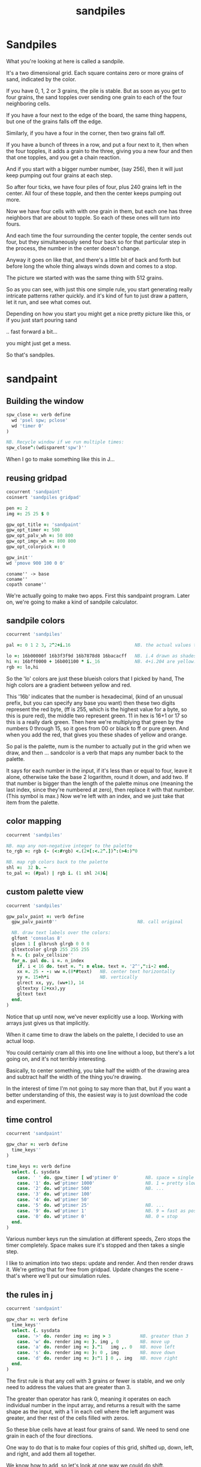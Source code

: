 #+title: sandpiles

* Sandpiles
# on stage: the 512 grain-in-the-center sandpile, copied to buffer.
# pen =: 1, grid off, timer off, focus in window!
What you're looking at here is called a sandpile.
# toggle grid
It's a two dimensional grid.
Each square contains zero or more grains of sand, indicated by the color.

# start drawing
If you have 0, 1, 2 or 3 grains, the pile is stable.
But as soon as you get to four grains, the sand topples over
sending one grain to each of the four neighboring cells.

# draw by the edge
If you have a four next to the edge of the board,
the same thing happens,
but one of the grains falls off the edge.
# .. and corner
Similarly, if you have a four in the corner, then two grains fall off.

# draw line of 3 at bottom
If you have a bunch of threes in a row,
and put a four next to it,
then when the four topples,
it adds a grain to the three,
giving you a new four
and then that one topples,
and you get a chain reaction.
# put mouse in center and press z to clear screen
And if you start with a bigger number number, (say 256),
then it will just keep pumping out four grains at each step.

# space a few times until zthe four neighbors pile up
So after four ticks, we have four piles of four, plus 240 grains left in the center.
All four of these topple,
and then the center keeps pumping out more.
# step until we get the diagonals
Now we have four cells with with one grain in them,
but each one has three neighbors that are about to topple.
So each of these ones will turn into fours.
# step
And each time the four surrounding the center topple,
the center sends out four,
but they simultaneously send four back
so for that particular step in the process,
the number in the center doesn't change.
# press 4

Anyway it goes on like that, and there's a little bit of back and forth
but before long the whole thing always winds down and comes to a stop.
# (fast forward)

The picture we started with was the same thing with 512 grains.

So as you can see, with just this one simple rule,
you start generating really intricate patterns rather quickly.
and it's kind of fun to just draw a pattern,
let it run, and see what comes out.

Depending on how you start you might get a nice pretty picture like this,
or if you just start pouring sand
# speed 3, then draw with pen 64
.. fast forward a bit...
# (fast forward)
you might just get a mess.

So that's sandpiles.

* sandpaint
** Building the window
#+begin_src j
spw_close =: verb define
  wd 'psel spw; pclose'
  wd 'timer 0'
)

NB. Recycle window if we run multiple times:
spw_close^:(wdisparent'spw')''

#+end_src

# fake intro

When I go to make something like this in J...


** reusing gridpad

#+begin_src j
cocurrent 'sandpaint'
coinsert 'sandpiles gridpad'

pen =: 2
img =: 25 25 $ 0

gpw_opt_title =: 'sandpaint'
gpw_opt_timer =: 500
gpw_opt_palv_wh =: 50 800
gpw_opt_imgv_wh =: 800 800
gpw_opt_colorpick =: 0

gpw_init''
wd 'pmove 900 100 0 0'
#+end_src

: coname'' -> base
: coname''
: copath coname''

We're actually going to make two apps. First this sandpaint program.
Later on, we're going to make a kind of sandpile calculator.


** sandpile colors

#+begin_src j
cocurrent 'sandpiles'

pal =: 0 1 2 3, 2^2+i.16                        NB. the actual values to draw

lo =: 16b00000f 16b3f3f9d 16b7878d8 16bacacff   NB. i.4 drawn as shades of blue
hi =: 16bff0000 + 16b001100 * i._16             NB. 4+i.204 are yellow..red
rgb =: lo,hi
#+end_src

So the 'lo' colors are just these blueish colors that I picked by hand,
The high colors are a gradient between yellow and red.

This '16b' indicates that the number is hexadecimal,
(kind of an unusual prefix, but you can specify any base you want)
then these two digits represent the red byte, (ff is 255, which is the highest value for a byte, so this is pure red),
the middle two represent green. 11 in hex is 16+1 or 17 so this is a really dark green.
Then here we're multiplying that green by the numbers 0 through 15, so it goes from 00 or black to ff or pure green.
And when you add the red, that gives you these shades of yellow and orange.

So pal is the palette, num is the number to actually put in the grid when we draw,
and then ... sandcolor is a verb that maps any number back to the palette.

It says for each number in the input, if it's less than or equal to four, leave it alone,
otherwise take the base 2 logarithm, round it down, and add two.
If that number is bigger than the length of the palette minus one
(meaning the last index, since they're numbered at zero),
then replace it with that number. (This symbol is max.)
Now we're left with an index, and we just take that item from the palette.

** color mapping
#+begin_src j
cocurrent 'sandpiles'

NB. map any non-negative integer to the palette
to_rgb =: rgb {~ (<:#rgb) <.(2+[:<.2^.])^:(>4:)"0

NB. map rgb colors back to the palette
shl =:  32 b. ~
to_pal =: (#pal) | rgb i. (1 shl 24)&|
#+end_src

** custom palette view

#+begin_src j
cocurrent 'sandpiles'

gpw_palv_paint =: verb define
  gpw_palv_paint0''                              NB. call original

  NB. draw text labels over the colors:
  glfont 'consolas 8'
  glpen 1 [ glbrush glrgb 0 0 0
  gltextcolor glrgb 255 255 255
  h =. {: palv_cellsize''
  for_n. pal do. i =. n_index
    if. i < 16 do. text =. ": n else. text =. '2^',":i-2 end.
    xx =. 25 - -: ww =.(8*#text)   NB. center text horizontally
    yy =. 15+h*i                   NB. vertically
    glrect xx, yy, (ww+1), 14
    gltextxy (2+xx),yy
    gltext text
  end.
)
#+end_src


Notice that up until now, we've never explicitly use a loop.
Working with arrays just gives us that implicitly.

When it came time to draw the labels on the palette,
I decided to use an actual loop.

You could certainly cram all this into one line without a loop,
but there's a lot going on, and it's not terribly interesting.

Basically, to center something, you take half the width of the drawing area
and subtract half the width of the thing you're drawing.

In the interest of time I'm not going to say more than that,
but if you want a better understanding of this,
the easiest way is to just download the code and experiment.

** time control
#+begin_src j
cocurrent 'sandpaint'

gpw_char =: verb define
  time_keys''
)

time_keys =: verb define
  select. {. sysdata
    case. ' ' do. gpw_timer [ wd'ptimer 0'          NB. space = single step
    case. '1' do. wd'ptimer 1000'                   NB. 1 = pretty slow
    case. '2' do. wd'ptimer 500'                    NB. ...
    case. '3' do. wd'ptimer 100'
    case. '4' do. wd'ptimer 50'
    case. '5' do. wd'ptimer 25'                     NB. ...
    case. '9' do. wd'ptimer 1'                      NB. 9 = fast as possible
    case. '0' do. wd'ptimer 0'                      NB. 0 = stop
  end.
)
#+end_src

Various number keys run the simulation at different speeds,
Zero stops the timer completely.
Space makes sure it's stopped and then takes a single step.

I like to animation into two steps: update and render.
And then render draws it. We're getting that for free from gridpad.
Update changes the scene - that's where we'll put our simulation rules.


** the rules in j
#+begin_src j
cocurrent 'sandpaint'

gpw_char =: verb define
  time_keys''
  select. {. sysdata
    case. '>' do. render img =: img > 3           NB. greater than 3
    case. 'w' do. render img =: }. img , 0        NB. move up
    case. 'a' do. render img =: }."1   img ,. 0   NB. move left
    case. 's' do. render img =: }: 0 , img        NB. move down
    case. 'd' do. render img =: }:"1 ] 0 ,. img   NB. move right
  end.
)
#+end_src

The first rule is that any cell with 3 grains or fewer is stable,
and we only need to address the values that are greater than 3.

The greater than operator has rank 0,
meaning it operates on each individual number in the input array,
and returns a result with the same shape as the input,
with a 1 in each cell where the left argument was greater,
and ther rest of the cells filled with zeros.

So these blue cells have at least four grains of sand.
We need to send one grain in each of the four directions.

One way to do that is to make four copies of this grid, shifted up, down, left, and right,
and add them all together.

We know how to add, so let's look at one way we could do shift.

Right curly dot is 'behead'. So all this does is append a row of zeros to the bottom of the grid,
and then chop off the first row. So all the values move up, and eventually some fall off the top.

In the other direction, right curly colon is 'curtail'.
It drops the last item of its input, so in this case, it drops the last row.
And prior to that, the zero comma appends a row of zeros to the top.
So this shifts the whole grid down.

Left and right work the exact same way, but you have to tell it to operate at rank 1,
meaning the rows of values rather than the list of rows.

Double quote is pronounced "rank" so this literally says behead at rank 1, curtail at rank 1.
The right bracket is just a passthrough function to separate the 1 from the 0 so they don't make an array.
(We could use parens the same way.)

Comma dot is called stitch. In this particular case it's the same thing as comma rank 1.
More precisely, it's comma rank negative 1, meaning one less than the rank of the inputs.
Since a grid is a rank two array, it has the effect of comma rank 1 and also looks a bit nicer.

** settle
#+begin_src j
cocurrent 'sandpiles'

settle =: monad define          NB. settle sandpiles with entries > 3
  gt =. y > 3
  up =. }.   gt ,  0            NB. shift in each of the 4 directions
  dn =. }:    0 ,  gt           NB. (filling in with 0 rather than wrapping)
  lf =. }."1 gt ,. 0
  rt =. }:"1  0 ,. gt
  cn =. _4 * gt                 NB. the 4 we subtract from the center
  y + up + dn + lf + rt + cn
)

update =: verb define
  img =: settle img
)
#+end_src

Okay, so now we can write settle.

So now when I press =2= to start the timer at two frames per second,
I can draw with sand and it topples in real time.

That's one way to write this in J.

If you're disappointed that this is too readable and easy to understand
and you were hoping for something more exotic to impress your friends
and terrify your enemies then I have just the thing for you.

** golfing
#+begin_src j
load'viewmat'
f=:_1 1|.!.0"0 _]
s=:(+[:(+/@(1&|:@f@|:,f)-4&*)3&<)^:_
viewmat s 4-s 50 50$4
#+end_src

Here is a complete standalone J program that fills a 50 by 50 grid with the
number four, runs the sandpile simulation until it stops, and outputs the results.

* The Sandpile Paper

Sandpiles were introduced in a physics paper in 1987.

#+begin_src j
cocurrent 'sandpaint'

copy =: img

gpw_char =: verb define
  time_keys''
  NB. -- original experiment --
  NB. Sandpiles were originally used as a simulation in the paper
  NB. "Self-organized criticality: an explanation of 1/f noise"
  NB. by Per Bak, Chao Tang and Kurt Wiesenfeld
  select. {. sysdata
    case. 'r' do. render img =: 4 + ? 100 100 $ 4  NB. r = big random grid
    case. 'f' do. render img =: settle^:_ img      NB. f = fast forward
    case. 'c' do. copy =: img                      NB. c = copy
    case. 'x' do. render 'img copy' =: copy;img    NB. x = swap
    case. '?' do. viewmat copy ~: img              NB. ? = show diff
  end.
)
#+end_src

As a layman, it was pretty hard for me to follow, but there's a link to in in the video description.

As far as I could tell, though, they were trying to model the idea that certain systems
tend to naturally settle into a critical point that's just barely stable,
where a slight disturbance triggers a huge change -
something like an avalanches and earthquakes.

So for their work, they generated big grids full of random big numbers,
letting everything settle, and then studied how far the cascade extended when
they set a single cell to four.

* Sandpile Math
Since then, sandpiles have caught the attention of mathematicians.
In fact, I first heard about them on a numberphile video
(which I've linked in the description)
that explains how for any size grid
(or even arbitrary connected graph)
there's a subset of sandpile configurations
that form a group under addition with settling.

* sandcalc - window

#+begin_src j
cocurrent 'sandcalc'
coinsert 'sandpiles gridpad'

gpw_opt_title =: 'sandcalc - sandpile calculator'
gpw_opt_timer =: 200
gpw_opt_statusbar =: 0
gpw_opt_colorpick =: 0
gpw_opt_menu =: ''

gpw_init_controls =: verb define
  wd'bin h'
  wd' minwh  50 200; cc palv isigraph;'
  wd' minwh 200 200; cc sp0v isidraw;'
  wd' cc "+" static;'
  wd' minwh 200 200; cc sp1v isidraw;'
  wd' cc "+" static;'
  wd' minwh 200 200; cc sp2v isidraw;'
  wd' cc "=" static;'
  wd' minwh 200 200; cc sp3v isidraw;'
  wd'bin z'
)

render =: ]  NB. because there's no 'imgv' control

gpw_init''

#+end_src

So to show what that means, here's a little calculator.
Basically, you can this all-zero sandpile to any sandpile,
and it acts just like adding zero to an integer.



* sandcalc - render

#+begin_src j
cocurrent 'sandcalc'

NxN =: 5 5

pal =: i.4                      NB. limit to stable piles
pen =: 0                        NB. color to draw with

sp0 =: NxN $ 0
sp1 =: NxN $ 3
sp2 =: NxN $ 0

(update =: verb define)''
  sp3 =: settle^:_ sp0 + sp1 + sp2
)

render =: verb define
  vmcc sp0;'sp0v'
  vmcc sp1;'sp1v'
  vmcc sp2;'sp2v'
  vmcc sp3;'sp3v'
)

#+end_src


* sandcalc - mouse

#+begin_src j
cocurrent 'sandcalc'

gpw_sp0v_mwheel =: gpw_sp1v_mwheel=: gpw_sp2v_mwheel=: gpw_palv_mwheel

NB. left click draws on the input
gpw_sp0v_mblup =: verb : 'sp0 =: sp0 img_draw whichbox 40'
gpw_sp1v_mblup =: verb : 'sp1 =: sp1 img_draw whichbox 40'
gpw_sp2v_mblup =: verb : 'sp2 =: sp2 img_draw whichbox 40'

NB. left drag does the same
gpw_sp0v_mmove =: verb : 'if. mbl _ do. gpw_sp0v_mblup _ end.'
gpw_sp1v_mmove =: verb : 'if. mbl _ do. gpw_sp1v_mblup _ end.'
gpw_sp2v_mmove =: verb : 'if. mbl _ do. gpw_sp2v_mblup _ end.'

NB. right click to copy the sum to an input
gpw_sp0v_mbrup =: verb : 'sp0 =: sp3'
gpw_sp1v_mbrup =: verb : 'sp1 =: sp3'
gpw_sp2v_mbrup =: verb : 'sp2 =: sp3'

NB. middle click to reset the input
gpw_sp0v_mbmup =: verb : 'sp0 =: NxN$0'
gpw_sp1v_mbmup =: verb : 'sp1 =: NxN$3'
gpw_sp2v_mbmup =: verb : 'sp2 =: ZSP'

ZSP =: NxN $ 0 NB. the trivial zero
#+end_src


* the zero sandpile : construction

Make a 5x5 sandpile of all 4s

settle it.

clean up border

reverse it


* the zero sandpile in j

#+begin_src j
cocurrent 'sandcalc'

stl =: settle^:_
ZSP =: stl (4 - stl) NxN $ 4
sp2 =: ZSP

#+end_src


But you can never add any two other sandpiles together
to get this one, because you'd always leave some sand on the table.

But it turns out that for any size grid you can come up with,
there's always a subset of configurations for which you can define
a second zero, and for any sandpile in this subset, there's always
an inverse sandpile that brings it back to zero.

So this number in the middle is the group zero, and
according to this calculator, adding it to the grid of all
threes produces the grid of all threes.

If I understood everything correctly, then you can test whether
a particular configuration is in the group just by adding this
middle zero to it. If it comes out the same, then it ought
to have an inverse.

So for example, this grid of all threes has an inverse,
but any time you put two zeros next to each other,
you get something different. Same thing with any square of ones.
There's nothing you can add to this to get back to zero.

Well, okay, but how do we actually know this block of solid threes has an inverse?
I suspect there's an algorithm that comes up with it, and that people who have
studied this already know what it is. But I don't know what it is.

However, I do know what the inverse of this sandpile is, because I found it:

* inverse of all threes
#+begin_src j
cocurrent 'sandcalc'

sp0 =: ".;._2 noun define
  3 1 3 1 3
  1 3 2 3 1
  3 2 1 2 3
  1 3 2 3 1
  3 1 3 1 3
)

wd'psel gpw; ptop'
#+end_src

It's actually kind of an interesting puzzle to find a group item and then try to figure out the inverse.


* Video Description and Links

Code for this episode:
https://github.com/tangentstorm/j-talks/tree/master/s1e1-sandpiles

Numberphile video on sandpiles with Dr Luis David Garcia-Puente:
https://www.youtube.com/watch?v=1MtEUErz7Gg

Professor David Perkinson has a textbook on sandpile math, as well as interactive software:
http://people.reed.edu/~davidp/

Original sandpile paper:
http://cqb.pku.edu.cn/tanglab/pdf/1987-63.pdf

Sandpile math paper, including the algorithm to generate the "zero":
https://hal.archives-ouvertes.fr/hal-00016378

WikiZero on sandpiles:
https://www.wikizero.com/en/Sandpile

Code golf challenge with sandpiles in various languages:
https://codegolf.stackexchange.com/questions/92251/build-a-sandpile

J Vocabulary:
https://code.jsoftware.com/wiki/NuVoc

Download J from:
https://code.jsoftware.com/wiki/Guides/Getting_Started
